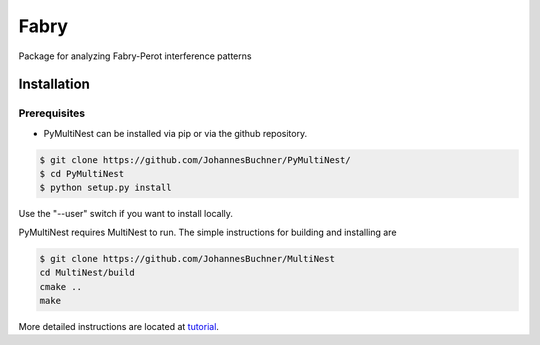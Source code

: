 **********
Fabry
**********

Package for analyzing Fabry-Perot interference patterns

Installation
**************

Prerequisites
================

* PyMultiNest can be installed via pip or via the github repository.

.. code-block:: bash
    
    $ git clone https://github.com/JohannesBuchner/PyMultiNest/
    $ cd PyMultiNest
    $ python setup.py install

Use the "--user" switch if you want to install locally.

PyMultiNest requires MultiNest to run. The simple instructions for building and installing are

.. code-block:: bash
    
    $ git clone https://github.com/JohannesBuchner/MultiNest
    cd MultiNest/build
    cmake ..
    make

More detailed instructions are located at `tutorial <http://johannesbuchner.github.io/pymultinest-tutorial/install.html#on-your-own-computer>`_.


